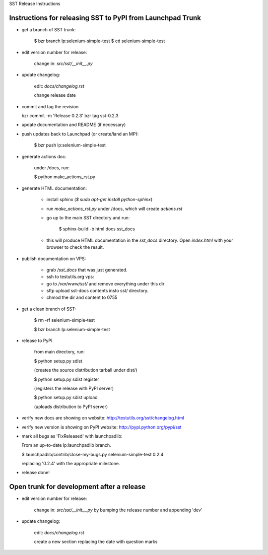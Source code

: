 SST Release Instructions

Instructions for releasing SST to PyPI from Launchpad Trunk
-----------------------------------------------------------

* get a branch of SST trunk:

    $ bzr branch lp:selenium-simple-test
    $ cd selenium-simple-test

* edit version number for release:

    change in: `src/sst/__init__.py`

* update changelog:

    edit: `docs/changelog.rst`

    change release date

* commit and tag the revision

  bzr commit -m 'Release 0.2.3'
  bzr tag sst-0.2.3

* update documentation and README (if necessary)

* push updates back to Launchpad (or create/land an MP):

    $ bzr push lp:selenium-simple-test

* generate actions doc:

    under /docs, run:

    $ python make_actions_rst.py

* generate HTML documentation:

    * install sphinx (`$ sudo apt-get install python-sphinx`)

    * run `make_actions_rst.py` under /docs, which will create `actions.rst`

    * go up to the main SST directory and run:

        $ sphinx-build -b html docs sst_docs

    * this will produce HTML documentation in the `sst_docs` directory. Open
      `index.html` with your browser to check the result.

* publish documentation on VPS:

    * grab `/sst_docs` that was just generated.

    * ssh to testutils.org vps:

    * go to `/var/www/sst/` and remove everything under this dir

    * sftp upload sst-docs contents insto sst/ directory.

    * chmod the dir and content to 0755

* get a clean branch of SST:

    $ rm -rf selenium-simple-test

    $ bzr branch lp:selenium-simple-test

* release to PyPI.  

    from main directory, run:

    $ python setup.py sdist

    (creates the source distribution tarball under dist/)

   

    $ python setup.py sdist register

    (registers the release with PyPI server)

   

    $ python setup.py sdist upload

    (uploads distribution to PyPI server)

* verify new docs are showing on website: http://testutils.org/sst/changelog.html

* verify new version is showing on PyPI website: http://pypi.python.org/pypi/sst

* mark all bugs as 'FixReleased' with launchpadlib:

  From an up-to-date lp:launchpadlib branch.

  $ launchpadlib/contrib/close-my-bugs.py selenium-simple-test 0.2.4

  replacing '0.2.4' with the appropriate milestone.

* release done!


Open trunk for development after a release
------------------------------------------

* edit version number for release:

    change in: `src/sst/__init__.py` by bumping the release number and
    appending 'dev'


* update changelog:

    edit: `docs/changelog.rst`

    create a new section replacing the date with question marks



